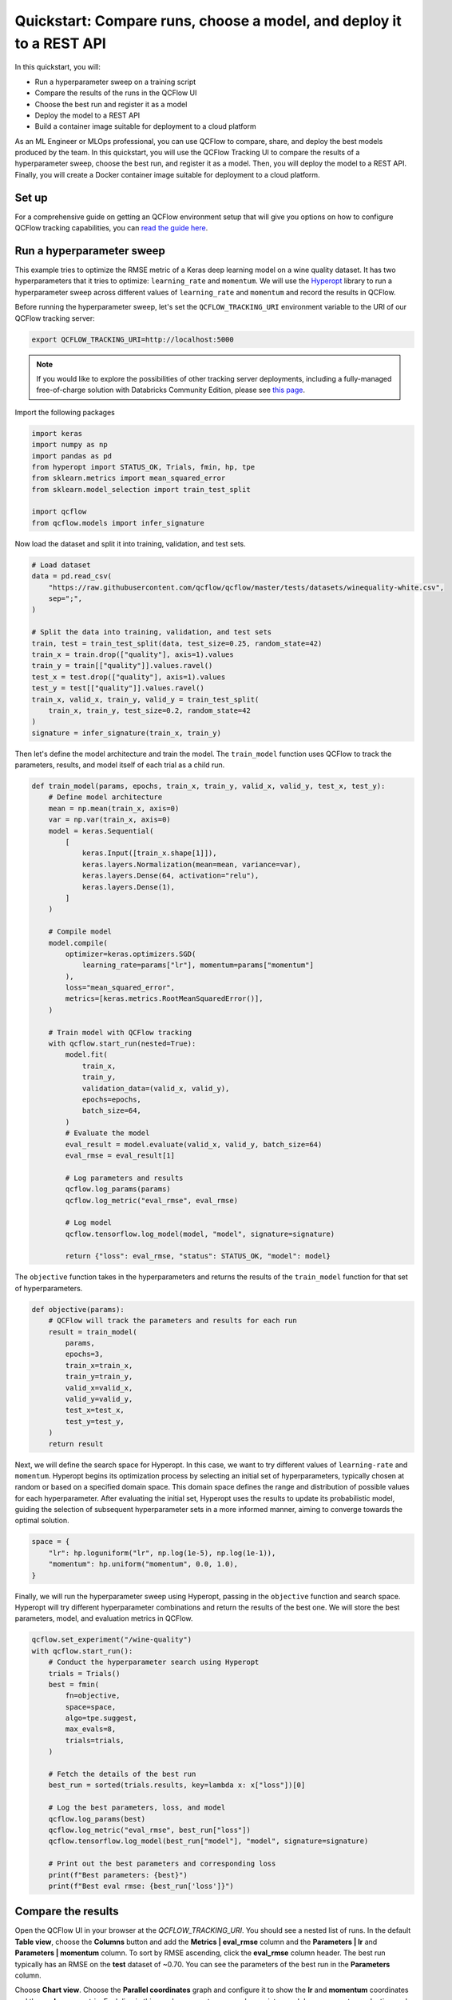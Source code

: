 .. _quickstart-mlops:

Quickstart: Compare runs, choose a model, and deploy it to a REST API
======================================================================


In this quickstart, you will:

- Run a hyperparameter sweep on a training script
- Compare the results of the runs in the QCFlow UI
- Choose the best run and register it as a model
- Deploy the model to a REST API
- Build a container image suitable for deployment to a cloud platform

As an ML Engineer or MLOps professional, you can use QCFlow to compare, share, and deploy the best models produced 
by the team. In this quickstart, you will use the QCFlow Tracking UI to compare the results of a hyperparameter 
sweep, choose the best run, and register it as a model. Then, you will deploy the model to a REST API. Finally, 
you will create a Docker container image suitable for deployment to a cloud platform.

.. image:: ../../_static/images/quickstart/quickstart_tracking_overview.png
    :width: 800px
    :align: center
    :alt: Diagram showing Data Science and MLOps workflow with QCFlow


Set up
------

For a comprehensive guide on getting an QCFlow environment setup that will give you options on how to configure QCFlow tracking 
capabilities, you can `read the guide here <../running-notebooks/index.html>`_.

Run a hyperparameter sweep
--------------------------

This example tries to optimize the RMSE metric of a Keras deep learning model on a wine quality dataset. It has 
two hyperparameters that it tries to optimize: ``learning_rate`` and ``momentum``. We will use the 
`Hyperopt <https://github.com/hyperopt/hyperopt>`_ library to run a hyperparameter sweep across 
different values of ``learning_rate`` and ``momentum`` and record the results in QCFlow. 

Before running the hyperparameter sweep, let's set the ``QCFLOW_TRACKING_URI`` environment variable to the URI of 
our QCFlow tracking server:

.. code-block:: bash

  export QCFLOW_TRACKING_URI=http://localhost:5000

.. note:: 
    
    If you would like to explore the possibilities of other tracking server deployments, including a fully-managed 
    free-of-charge solution with Databricks Community Edition, please see `this page <../running-notebooks/index.html>`_.

Import the following packages

.. code-block:: python

    import keras
    import numpy as np
    import pandas as pd
    from hyperopt import STATUS_OK, Trials, fmin, hp, tpe
    from sklearn.metrics import mean_squared_error
    from sklearn.model_selection import train_test_split

    import qcflow
    from qcflow.models import infer_signature

Now load the dataset and split it into training, validation, and test sets. 

.. code-block:: python

    # Load dataset
    data = pd.read_csv(
        "https://raw.githubusercontent.com/qcflow/qcflow/master/tests/datasets/winequality-white.csv",
        sep=";",
    )

    # Split the data into training, validation, and test sets
    train, test = train_test_split(data, test_size=0.25, random_state=42)
    train_x = train.drop(["quality"], axis=1).values
    train_y = train[["quality"]].values.ravel()
    test_x = test.drop(["quality"], axis=1).values
    test_y = test[["quality"]].values.ravel()
    train_x, valid_x, train_y, valid_y = train_test_split(
        train_x, train_y, test_size=0.2, random_state=42
    )
    signature = infer_signature(train_x, train_y)

Then let's define the model architecture and train the model. The ``train_model`` function uses QCFlow to track the
parameters, results, and model itself of each trial as a child run.

.. code-block:: python

    def train_model(params, epochs, train_x, train_y, valid_x, valid_y, test_x, test_y):
        # Define model architecture
        mean = np.mean(train_x, axis=0)
        var = np.var(train_x, axis=0)
        model = keras.Sequential(
            [
                keras.Input([train_x.shape[1]]),
                keras.layers.Normalization(mean=mean, variance=var),
                keras.layers.Dense(64, activation="relu"),
                keras.layers.Dense(1),
            ]
        )

        # Compile model
        model.compile(
            optimizer=keras.optimizers.SGD(
                learning_rate=params["lr"], momentum=params["momentum"]
            ),
            loss="mean_squared_error",
            metrics=[keras.metrics.RootMeanSquaredError()],
        )

        # Train model with QCFlow tracking
        with qcflow.start_run(nested=True):
            model.fit(
                train_x,
                train_y,
                validation_data=(valid_x, valid_y),
                epochs=epochs,
                batch_size=64,
            )
            # Evaluate the model
            eval_result = model.evaluate(valid_x, valid_y, batch_size=64)
            eval_rmse = eval_result[1]

            # Log parameters and results
            qcflow.log_params(params)
            qcflow.log_metric("eval_rmse", eval_rmse)

            # Log model
            qcflow.tensorflow.log_model(model, "model", signature=signature)

            return {"loss": eval_rmse, "status": STATUS_OK, "model": model}


The ``objective`` function takes in the hyperparameters and returns the results of the ``train_model`` 
function for that set of hyperparameters.

.. code-block:: python

    def objective(params):
        # QCFlow will track the parameters and results for each run
        result = train_model(
            params,
            epochs=3,
            train_x=train_x,
            train_y=train_y,
            valid_x=valid_x,
            valid_y=valid_y,
            test_x=test_x,
            test_y=test_y,
        )
        return result

Next, we will define the search space for Hyperopt. In this case, we want to try different values of
``learning-rate`` and ``momentum``. Hyperopt begins its optimization process by selecting an initial
set of hyperparameters, typically chosen at random or based on a specified domain space. This domain
space defines the range and distribution of possible values for each hyperparameter. After evaluating
the initial set, Hyperopt uses the results to update its probabilistic model, guiding the selection
of subsequent hyperparameter sets in a more informed manner, aiming to converge towards the optimal solution.

.. code-block:: python

    space = {
        "lr": hp.loguniform("lr", np.log(1e-5), np.log(1e-1)),
        "momentum": hp.uniform("momentum", 0.0, 1.0),
    }

Finally, we will run the hyperparameter sweep using Hyperopt, passing in the ``objective`` function and search space. 
Hyperopt will try different hyperparameter combinations and return the results of the best one. We will 
store the best parameters, model, and evaluation metrics in QCFlow.

.. code-block:: python

    qcflow.set_experiment("/wine-quality")
    with qcflow.start_run():
        # Conduct the hyperparameter search using Hyperopt
        trials = Trials()
        best = fmin(
            fn=objective,
            space=space,
            algo=tpe.suggest,
            max_evals=8,
            trials=trials,
        )

        # Fetch the details of the best run
        best_run = sorted(trials.results, key=lambda x: x["loss"])[0]

        # Log the best parameters, loss, and model
        qcflow.log_params(best)
        qcflow.log_metric("eval_rmse", best_run["loss"])
        qcflow.tensorflow.log_model(best_run["model"], "model", signature=signature)

        # Print out the best parameters and corresponding loss
        print(f"Best parameters: {best}")
        print(f"Best eval rmse: {best_run['loss']}")


Compare the results
-------------------

Open the QCFlow UI in your browser at the `QCFLOW_TRACKING_URI`. You should see a nested list of runs. In the
default **Table view**, choose the **Columns** button and add the **Metrics | eval_rmse** column and
the **Parameters | lr** and **Parameters | momentum** column. To sort by RMSE ascending, click the **eval_rmse**
column header. The best run typically has an RMSE on the **test** dataset of ~0.70. You can see the parameters
of the best run in the **Parameters** column.

.. image:: ../../_static/images/quickstart_mlops/qcflow_ui_table_view.png
    :width: 800px
    :align: center
    :alt: Screenshot of QCFlow tracking UI table view showing runs


Choose **Chart view**. Choose the **Parallel coordinates** graph and configure it to show the **lr** and
**momentum** coordinates and the **eval_rmse** metric. Each line in this graph represents a run and associates
each hyperparameter evaluation run's parameters to the evaluated error metric for the run.

.. raw:: html

  <img
    src="../../_static/images/quickstart_mlops/qcflow_ui_chart_view.png"
    width="800px"
    class="align-center"
    id="chart-view"
    alt="Screenshot of QCFlow tracking UI parallel coordinates graph showing runs"
  />

The red graphs on this graph are runs that fared poorly. The lowest one is a baseline run with both **lr** 
and **momentum** set to 0.0. That baseline run has an RMSE of ~0.89. The other red lines show that 
high **momentum** can also lead to poor results with this problem and architecture. 

The graphs shading towards blue are runs that fared better. Hover your mouse over individual runs to see their details.

Register your best model
------------------------

Choose the best run and register it as a model. In the **Table view**, choose the best run. In the 
**Run Detail** page, open the **Artifacts** section and select the **Register Model** button. In the
**Register Model** dialog, enter a name for the model, such as ``wine-quality``, and click **Register**.

Now, your model is available for deployment. You can see it in the **Models** page of the QCFlow UI.
Open the page for the model you just registered.

You can add a description for the model, add tags, and easily navigate back to the source run that generated
this model. You can also transition the model to different stages. For example, you can transition the model
to **Staging** to indicate that it is ready for testing. You can transition it to **Production** to indicate
that it is ready for deployment.

Transition the model to **Staging** by choosing the **Stage** dropdown:

.. image:: ../../_static/images/quickstart_mlops/register_model_button.png
    :width: 800px
    :align: center
    :alt: Screenshot of QCFlow tracking UI models page showing the registered model

Serve the model locally
----------------------------

QCFlow allows you to easily serve models produced by any run or model version.
You can serve the model you just registered by running:

.. code-block:: bash

  qcflow models serve -m "models:/wine-quality/1" --port 5002

(Note that specifying the port as above will be necessary if you are running the tracking server on the
same machine at the default port of **5000**.)

You could also have used a ``runs:/<run_id>`` URI to serve a model, or any supported URI described in :ref:`artifact-stores`.

Please note that for production, we do not recommend deploying your model in the same VM as the tracking server
because of resource limitation, within this guide we just run everything from the same machine for simplicity.

To test the model, you can send a request to the REST API using the ``curl`` command:

.. code-block:: bash

  curl -d '{"dataframe_split": {
  "columns": ["fixed acidity","volatile acidity","citric acid","residual sugar","chlorides","free sulfur dioxide","total sulfur dioxide","density","pH","sulphates","alcohol"], 
  "data": [[7,0.27,0.36,20.7,0.045,45,170,1.001,3,0.45,8.8]]}}' \
  -H 'Content-Type: application/json' -X POST localhost:5002/invocations

Inferencing is done with a JSON `POST` request to the **invocations** path on **localhost** at the specified port.
The ``columns`` key specifies the names of the columns in the input data. The ``data`` value is a list of lists,
where each inner list is a row of data. For brevity, the above only requests one prediction of wine
quality (on a scale of 3-8). The response is a JSON object with a **predictions** key that contains a list of
predictions, one for each row of data. In this case, the response is:

.. code-block:: json

  {"predictions": [{"0": 5.310967445373535}]}

The schema for input and output is available in the QCFlow UI in the **Artifacts | Model** description. The schema
is available because the ``train.py`` script used the ``qcflow.infer_signature`` method and passed the result to
the ``qcflow.log_model`` method. Passing the signature to the ``log_model`` method is highly recommended, as it
provides clear error messages if the input request is malformed.

Build a container image for your model
---------------------------------------

Most routes toward deployment will use a container to package your model, its dependencies, and relevant portions of
the runtime environment. You can use QCFlow to build a Docker image for your model.

.. code-block:: bash

  qcflow models build-docker --model-uri "models:/wine-quality/1" --name "qs_mlops"

This command builds a Docker image named ``qs_mlops`` that contains your model and its dependencies. The ``model-uri``
in this case specifies a version number (``/1``) rather than a lifecycle stage (``/staging``), but you can use
whichever integrates best with your workflow. It will take several minutes to build the image. Once it completes,
you can run the image to provide real-time inferencing locally, on-prem, on a bespoke Internet server, or cloud
platform. You can run it locally with:

.. code-block:: bash

  docker run -p 5002:8080 qs_mlops

This `Docker run command <https://docs.docker.com/engine/reference/commandline/run/>`_ runs the image you just built
and maps port **5002** on your local machine to port **8080** in the container. You can now send requests to the
model using the same ``curl`` command as before:

.. code-block:: bash

  curl -d '{"dataframe_split": {"columns": ["fixed acidity","volatile acidity","citric acid","residual sugar","chlorides","free sulfur dioxide","total sulfur dioxide","density","pH","sulphates","alcohol"], "data": [[7,0.27,0.36,20.7,0.045,45,170,1.001,3,0.45,8.8]]}}' -H 'Content-Type: application/json' -X POST localhost:5002/invocations

Deploying to a cloud platform
-----------------------------

Virtually all cloud platforms allow you to deploy a Docker image. The process varies considerably, so you will have
to consult your cloud provider's documentation for details.

In addition, some cloud providers have built-in support for QCFlow. For instance:

- `Azure ML <https://learn.microsoft.com/azure/machine-learning/>`_
- `Databricks <https://www.databricks.com/product/managed-qcflow>`_
- `Amazon SageMaker <https://docs.aws.amazon.com/sagemaker/index.html>`_
- `Google Cloud <https://cloud.google.com/doc>`_

all support QCFlow. Cloud platforms generally support multiple workflows for deployment: command-line,
SDK-based, and Web-based. You can use QCFlow in any of these workflows, although the details will vary between
platforms and versions. Again, you will need to consult your cloud provider's documentation for details.
